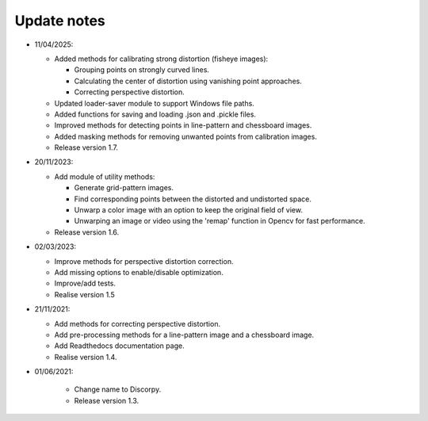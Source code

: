 Update notes
============

-   11/04/2025:

    +   Added methods for calibrating strong distortion (fisheye images):

        *   Grouping points on strongly curved lines.
        *   Calculating the center of distortion using vanishing point approaches.
        *   Correcting perspective distortion.

    +   Updated loader-saver module to support Windows file paths.
    +   Added functions for saving and loading .json and .pickle files.
    +   Improved methods for detecting points in line-pattern and chessboard images.
    +   Added masking methods for removing unwanted points from calibration images.
    +   Release version 1.7.

-   20/11/2023:

    +   Add module of utility methods:

        *   Generate grid-pattern images.
        *   Find corresponding points between the distorted and undistorted space.
        *   Unwarp a color image with an option to keep the original field of view.
        *   Unwarping an image or video using the 'remap' function in Opencv for fast performance.

    +   Release version 1.6.

-   02/03/2023:

    +   Improve methods for perspective distortion correction.
    +   Add missing options to enable/disable optimization.
    +   Improve/add tests.
    +   Realise version 1.5

-   21/11/2021:

    +   Add methods for correcting perspective distortion.
    +   Add pre-processing methods for a line-pattern image and a chessboard image.
    +   Add Readthedocs documentation page.
    +   Realise version 1.4.

- 01/06/2021:

    +   Change name to Discorpy.
    +   Release version 1.3.